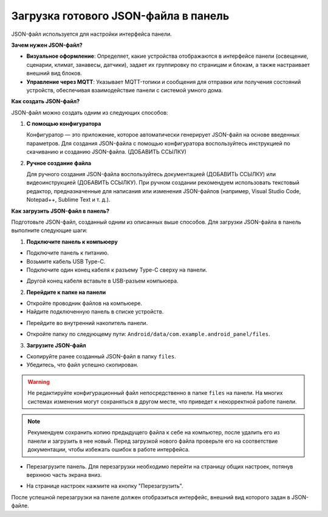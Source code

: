 Загрузка готового JSON-файла в панель
======================================

JSON-файл используется для настройки интерфейса панели.

**Зачем нужен JSON-файл?**

- **Визуальное оформление**: Определяет, какие устройства отображаются в интерфейсе панели (освещение, сценарии, климат, занавесы, датчики), задает их группировку по страницам и блокам, а также настраивает внешний вид блоков.
- **Управление через MQTT**: Указывает MQTT-топики и сообщения для отправки или получения состояний устройств, обеспечивая взаимодействие панели с системой умного дома.

**Как создать JSON-файл?**

JSON-файл можно создать одним из следующих способов:

1. **С помощью конфигуратора**

   Конфигуратор — это приложение, которое автоматически генерирует JSON-файл на основе введенных параметров. Для создания JSON-файла с помощью конфигуратора воспользуйтесь инструкцией по скачиванию и созданию JSON-файла. (ДОБАВИТЬ ССЫЛКУ)

2. **Ручное создание файла**

   Для ручного создания JSON-файла воспользуйтесь документацией (ДОБАВИТЬ ССЫЛКУ) или видеоинструкцией (ДОБАВИТЬ ССЫЛКУ). При ручном создании рекомендуем использовать текстовый редактор, предназначенные для написания или изменения JSON-файлов (например, Visual Studio Code, Notepad++, Sublime Text и т. д.). 

**Как загрузить JSON-файл в панель?**

Подготовьте JSON-файл, созданный одним из описанных выше способов. Для загрузки JSON-файла в панель выполните следующие шаги:

1. **Подключите панель к компьюеру**

* Подключите панель к питанию.
* Возьмите кабель USB Type-C.
* Подключите один конец кабеля к разъему Type-C сверху на панели.

.. image:: /images/new/power_type_c.png

* Другой конец кабеля вставьте в USB-разъем компьюера.

2. **Перейдите к папке на панели**

* Откройте проводник файлов на компьюере.
* Найдите подключенную панель в списке устройств.

.. image:: /images/download/1.png
   

* Перейдите во внутренний накопитель панели.

.. image:: /images/download/2.png
   
* Откройте папку по следующему пути: ``Android/data/com.example.android_panel/files``.

.. image:: /images/download/3.png

3. **Загрузите JSON-файл**

* Скопируйте ранее созданный JSON-файл в папку ``files``.
* Убедитесь, что файл успешно скопирован.

.. warning::
   Не редактируйте конфигурационный файл непосредственно в папке ``files`` на панели. На многих системах изменения могут сохраняться в другом месте, что приведет к некорректной работе панели.

.. note::
   Рекумендуем сохранить копию предыдущего файла к себе на компьютер, после удалить его из панели и загрузить в нее новый.
   Перед загрузкой нового файла проверьте его на соответствие документации, чтобы избежать ошибок в работе интерфейса.


* Перезагрузите панель. Для перезагрузки необходимо перейти на страницу общих настроек, потянув верхнюю часть экрана вниз.

.. image:: /images/new/main_block_setting.png

* На странице настроек нажмите на кнопку "Перезагрузить".

.. image:: /images/new/main_settings_restart.png

После успешной перезагрузки на панеле должен отобразиться интерфейс, внешний вид которого задан в JSON-файле.
